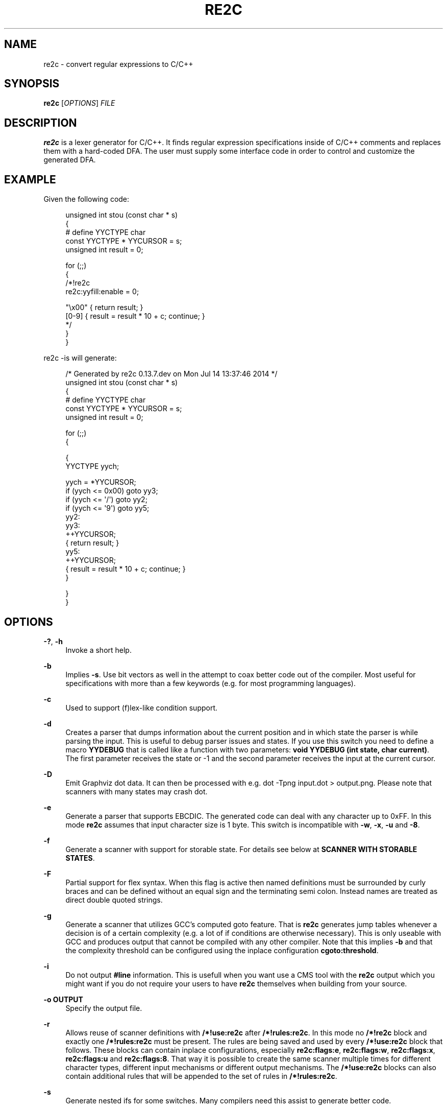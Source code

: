 '\" t
.\"     Title: re2c
.\"    Author: [see the "AUTHORS" section]
.\" Generator: DocBook XSL Stylesheets v1.78.0 <http://docbook.sf.net/>
.\"      Date: 05/20/2015
.\"    Manual: \ \&
.\"    Source: \ \&
.\"  Language: English
.\"
.TH "RE2C" "1" "05/20/2015" "\ \&" "\ \&"
.\" -----------------------------------------------------------------
.\" * Define some portability stuff
.\" -----------------------------------------------------------------
.\" ~~~~~~~~~~~~~~~~~~~~~~~~~~~~~~~~~~~~~~~~~~~~~~~~~~~~~~~~~~~~~~~~~
.\" http://bugs.debian.org/507673
.\" http://lists.gnu.org/archive/html/groff/2009-02/msg00013.html
.\" ~~~~~~~~~~~~~~~~~~~~~~~~~~~~~~~~~~~~~~~~~~~~~~~~~~~~~~~~~~~~~~~~~
.ie \n(.g .ds Aq \(aq
.el       .ds Aq '
.\" -----------------------------------------------------------------
.\" * set default formatting
.\" -----------------------------------------------------------------
.\" disable hyphenation
.nh
.\" disable justification (adjust text to left margin only)
.ad l
.\" -----------------------------------------------------------------
.\" * MAIN CONTENT STARTS HERE *
.\" -----------------------------------------------------------------
.SH "NAME"
re2c \- convert regular expressions to C/C++
.SH "SYNOPSIS"
.sp
\fBre2c\fR [\fIOPTIONS\fR] \fIFILE\fR
.SH "DESCRIPTION"
.sp
\fBre2c\fR is a lexer generator for C/C++\&. It finds regular expression specifications inside of C/C++ comments and replaces them with a hard\-coded DFA\&. The user must supply some interface code in order to control and customize the generated DFA\&.
.SH "EXAMPLE"
.sp
Given the following code:
.sp
.if n \{\
.RS 4
.\}
.nf
unsigned int stou (const char * s)
{
#   define YYCTYPE char
    const YYCTYPE * YYCURSOR = s;
    unsigned int result = 0;

    for (;;)
    {
        /*!re2c
            re2c:yyfill:enable = 0;

            "\ex00" { return result; }
            [0\-9]  { result = result * 10 + c; continue; }
        */
    }
}
.fi
.if n \{\
.RE
.\}
.sp
re2c \-is will generate:
.sp
.if n \{\
.RS 4
.\}
.nf
/* Generated by re2c 0\&.13\&.7\&.dev on Mon Jul 14 13:37:46 2014 */
unsigned int stou (const char * s)
{
#   define YYCTYPE char
    const YYCTYPE * YYCURSOR = s;
    unsigned int result = 0;

    for (;;)
    {

{
        YYCTYPE yych;

        yych = *YYCURSOR;
        if (yych <= 0x00) goto yy3;
        if (yych <= \*(Aq/\*(Aq) goto yy2;
        if (yych <= \*(Aq9\*(Aq) goto yy5;
yy2:
yy3:
        ++YYCURSOR;
        { return result; }
yy5:
        ++YYCURSOR;
        { result = result * 10 + c; continue; }
}

    }
}
.fi
.if n \{\
.RE
.\}
.SH "OPTIONS"
.PP
\fB\-?\fR, \fB\-h\fR
.RS 4
Invoke a short help\&.
.RE
.PP
\fB\-b\fR
.RS 4
Implies
\fB\-s\fR\&. Use bit vectors as well in the attempt to coax better code out of the compiler\&. Most useful for specifications with more than a few keywords (e\&.g\&. for most programming languages)\&.
.RE
.PP
\fB\-c\fR
.RS 4
Used to support (f)lex\-like condition support\&.
.RE
.PP
\fB\-d\fR
.RS 4
Creates a parser that dumps information about the current position and in which state the parser is while parsing the input\&. This is useful to debug parser issues and states\&. If you use this switch you need to define a macro
\fBYYDEBUG\fR
that is called like a function with two parameters:
\fBvoid YYDEBUG (int state, char current)\fR\&. The first parameter receives the state or \-1 and the second parameter receives the input at the current cursor\&.
.RE
.PP
\fB\-D\fR
.RS 4
Emit Graphviz dot data\&. It can then be processed with e\&.g\&.
dot \-Tpng input\&.dot > output\&.png\&. Please note that scanners with many states may crash dot\&.
.RE
.PP
\fB\-e\fR
.RS 4
Generate a parser that supports EBCDIC\&. The generated code can deal with any character up to 0xFF\&. In this mode
\fBre2c\fR
assumes that input character size is 1 byte\&. This switch is incompatible with
\fB\-w\fR,
\fB\-x\fR,
\fB\-u\fR
and
\fB\-8\fR\&.
.RE
.PP
\fB\-f\fR
.RS 4
Generate a scanner with support for storable state\&. For details see below at
\fBSCANNER WITH STORABLE STATES\fR\&.
.RE
.PP
\fB\-F\fR
.RS 4
Partial support for flex syntax\&. When this flag is active then named definitions must be surrounded by curly braces and can be defined without an equal sign and the terminating semi colon\&. Instead names are treated as direct double quoted strings\&.
.RE
.PP
\fB\-g\fR
.RS 4
Generate a scanner that utilizes GCC\(cqs computed goto feature\&. That is
\fBre2c\fR
generates jump tables whenever a decision is of a certain complexity (e\&.g\&. a lot of if conditions are otherwise necessary)\&. This is only useable with GCC and produces output that cannot be compiled with any other compiler\&. Note that this implies
\fB\-b\fR
and that the complexity threshold can be configured using the inplace configuration
\fBcgoto:threshold\fR\&.
.RE
.PP
\fB\-i\fR
.RS 4
Do not output
\fB#line\fR
information\&. This is usefull when you want use a CMS tool with the
\fBre2c\fR
output which you might want if you do not require your users to have
\fBre2c\fR
themselves when building from your source\&.
.RE
.PP
\fB\-o OUTPUT\fR
.RS 4
Specify the output file\&.
.RE
.PP
\fB\-r\fR
.RS 4
Allows reuse of scanner definitions with
\fB/*!use:re2c\fR
after
\fB/*!rules:re2c\fR\&. In this mode no
\fB/*!re2c\fR
block and exactly one
\fB/*!rules:re2c\fR
must be present\&. The rules are being saved and used by every
\fB/*!use:re2c\fR
block that follows\&. These blocks can contain inplace configurations, especially
\fBre2c:flags:e\fR,
\fBre2c:flags:w\fR,
\fBre2c:flags:x\fR,
\fBre2c:flags:u\fR
and
\fBre2c:flags:8\fR\&. That way it is possible to create the same scanner multiple times for different character types, different input mechanisms or different output mechanisms\&. The
\fB/*!use:re2c\fR
blocks can also contain additional rules that will be appended to the set of rules in
\fB/*!rules:re2c\fR\&.
.RE
.PP
\fB\-s\fR
.RS 4
Generate nested ifs for some switches\&. Many compilers need this assist to generate better code\&.
.RE
.PP
\fB\-t\fR
.RS 4
Create a header file that contains types for the (f)lex\-like condition support\&. This can only be activated when
\fB\-c\fR
is in use\&.
.RE
.PP
\fB\-u\fR
.RS 4
Generate a parser that supports UTF\-32\&. The generated code can deal with any valid Unicode character up to 0x10FFFF\&. In this mode
\fBre2c\fR
assumes that input character size is 4 bytes\&. This switch is incompatible with
\fB\-e\fR,
\fB\-w\fR,
\fB\-x\fR
and
\fB\-8\fR\&. This implies
\fB\-s\fR\&.
.RE
.PP
\fB\-v\fR
.RS 4
Show version information\&.
.RE
.PP
\fB\-V\fR
.RS 4
Show the version as a number XXYYZZ\&.
.RE
.PP
\fB\-w\fR
.RS 4
Generate a parser that supports UCS\-2\&. The generated code can deal with any valid Unicode character up to 0xFFFF\&. In this mode
\fBre2c\fR
assumes that input character size is 2 bytes\&. This switch is incompatible with
\fB\-e\fR,
\fB\-x\fR,
\fB\-u\fR
and
\fB\-8\fR\&. This implies
\fB\-s\fR\&.
.RE
.PP
\fB\-x\fR
.RS 4
Generate a parser that supports UTF\-16\&. The generated code can deal with any valid Unicode character up to 0x10FFFF\&. In this mode
\fBre2c\fR
assumes that input character size is 2 bytes\&. This switch is incompatible with
\fB\-e\fR,
\fB\-w\fR,
\fB\-u\fR
and
\fB\-8\fR\&. This implies
\fB\-s\fR\&.
.RE
.PP
\fB\-1\fR
.RS 4
Force single pass generation, this cannot be combined with \-f and disables
\fBYYMAXFILL\fR
generation prior to last
\fBre2c\fR
block\&.
.RE
.PP
\fB\-8\fR
.RS 4
Generate a parser that supports UTF\-8\&. The generated code can deal with any valid Unicode character up to 0x10FFFF\&. In this mode
\fBre2c\fR
assumes that input character size is 1 byte\&. This switch is incompatible with
\fB\-e\fR,
\fB\-w\fR,
\fB\-x\fR
and
\fB\-u\fR\&.
.RE
.PP
\fB\-\-case\-insensitive\fR
.RS 4
All strings are case insensitive, so all "\-expressions are treated in the same way \*(Aq\-expressions are\&.
.RE
.PP
\fB\-\-case\-inverted\fR
.RS 4
Invert the meaning of single and double quoted strings\&. With this switch single quotes are case sensitive and double quotes are case insensitive\&.
.RE
.PP
\fB\-\-no\-generation\-date\fR
.RS 4
Suppress date output in the generated output so that it only shows the re2c version\&.
.RE
.PP
\fB\-\-encoding\-policy POLICY\fR
.RS 4
Specify how
\fBre2c\fR
must treat Unicode surrogates\&.
\fBPOLICY\fR
can be one of the following:
\fBfail\fR
(abort with error when surrogate encountered),
\fBsubstitute\fR
(silently substitute surrogate with error code point 0xFFFD),
\fBignore\fR
(treat surrogates as normal code points)\&. By default
\fBre2c\fR
ignores surrogates (for backward compatibility)\&. Unicode standard says that standalone surrogates are invalid code points, but different libraries and programs treat them differently\&.
.RE
.SH "INTERFACE CODE"
.sp
The user must supply interface code either in the form of C/C++ code (macros, functions, variables, etc\&.) or in the form of \fIinplace configurations\fR\&. Which symbols must be defined and which are optional depends on a particular use case\&.
.PP
\fBYYCONDTYPE\fR
.RS 4
In
\fB\-c\fR
mode you can use
\fB\-t\fR
to generate a file that contains the enumeration used as conditions\&. Each of the values refers to a condition of a rule set\&.
.RE
.PP
\fBYYCTXMARKER\fR
.RS 4
l\-value of type
\fB* YYCTYPE\fR\&. The generated code saves trailing context backtracking information in
\fBYYCTXMARKER\fR\&. The user only needs to define this macro if a scanner specification uses trailing context in one or more of its regular expressions\&.
.RE
.PP
\fBYYCTYPE\fR
.RS 4
Type used to hold an input symbol (code unit)\&. Usually
\fBchar\fR
or
\fBunsigned char\fR
for ASCII, EBCDIC and UTF\-8,
\fBunsigned short\fR
for UTF\-16 or UCS\-2 and
\fBunsigned int\fR
for UTF\-32\&.
.RE
.PP
\fBYYCURSOR\fR
.RS 4
l\-value of type
\fB* YYCTYPE\fR
that points to the current input symbol\&. The generated code advances
\fBYYCURSOR\fR
as symbols are matched\&. On entry,
\fBYYCURSOR\fR
is assumed to point to the first character of the current token\&. On exit,
\fBYYCURSOR\fR
will point to the first character of the following token\&.
.RE
.PP
\fBYYDEBUG (state, current)\fR
.RS 4
This is only needed if the
\fB\-d\fR
flag was specified\&. It allows to easily debug the generated parser by calling a user defined function for every state\&. The function should have the following signature:
\fBvoid YYDEBUG (int state, char current)\fR\&. The first parameter receives the state or \-1 and the second parameter receives the input at the current cursor\&.
.RE
.PP
\fBYYFILL (n)\fR
.RS 4
The generated code \(lqcalls\(rq
\fBYYFILL (n)\fR
when the buffer needs (re)filling: at least
\fBn\fR
additional characters should be provided\&.
\fBYYFILL (n)\fR
should adjust
\fBYYCURSOR\fR,
\fBYYLIMIT\fR,
\fBYYMARKER\fR
and
\fBYYCTXMARKER\fR
as needed\&. Note that for typical programming languages
\fBn\fR
will be the length of the longest keyword plus one\&. The user can place a comment of the form
\fB/*!max:re2c*/\fR
once to insert a
\fBYYMAXFILL (n)\fR
definition that is set to the maximum length value\&. If \-1 switch is used then
\fBYYMAXFILL\fR
can be triggered only once after the last
\fB/*!re2c \&.\&.\&. */\fR
block\&.
.RE
.PP
\fBYYGETCONDITION ()\fR
.RS 4
This define is used to get the condition prior to entering the scanner code when using
\fB\-c\fR
switch\&. The value must be initialized with a value from the enumeration
\fBYYCONDTYPE\fR
type\&.
.RE
.PP
\fBYYGETSTATE ()\fR
.RS 4
The user only needs to define this macro if the
\fB\-f\fR
flag was specified\&. In that case, the generated code \(lqcalls\(rq
\fBYYGETSTATE ()\fR
at the very beginning of the scanner in order to obtain the saved state\&.
\fBYYGETSTATE ()\fR
must return a signed integer\&. The value must be either \-1, indicating that the scanner is entered for the first time, or a value previously saved by
\fBYYSETSTATE (s)\fR\&. In the second case, the scanner will resume operations right after where the last
\fBYYFILL (n)\fR
was called\&.
.RE
.PP
\fBYYLIMIT\fR
.RS 4
Expression of type
\fB* YYCTYPE\fR
that marks the end of the buffer (\fBYYLIMIT[\-1]\fR
is the last character in the buffer)\&. The generated code repeatedly compares
\fBYYCURSOR\fR
to
\fBYYLIMIT\fR
to determine when the buffer needs (re)filling\&.
.RE
.PP
\fBYYMARKER\fR
.RS 4
l\-value of type
\fB* YYCTYPE\fR\&. The generated code saves backtracking information in
\fBYYMARKER\fR\&. Some easy scanners might not use this\&.
.RE
.PP
\fBYYMAXFILL\fR
.RS 4
This will be automatically defined by
\fB/*!max:re2c*/\fR
blocks as explained above\&.
.RE
.PP
\fBYYSETCONDITION (c)\fR
.RS 4
This define is used to set the condition in transition rules\&. This is only being used when
\fB\-c\fR
is active and transition rules are being used\&.
.RE
.PP
\fBYYSETSTATE (s)\fR
.RS 4
The user only needs to define this macro if the
\fB\-f\fR
flag was specified\&. In that case, the generated code \(lqcalls\(rq
\fBYYSETSTATE\fR
just before calling
\fBYYFILL (n)\fR\&. The parameter to
\fBYYSETSTATE\fR
is a signed integer that uniquely identifies the specific instance of
\fBYYFILL (n)\fR
that is about to be called\&. Should the user wish to save the state of the scanner and have
\fBYYFILL (n)\fR
return to the caller, all he has to do is store that unique identifer in a variable\&. Later, when the scannered is called again, it will call
\fBYYGETSTATE ()\fR
and resume execution right where it left off\&. The generated code will contain both
\fBYYSETSTATE (s)\fR
and
\fBYYGETSTATE\fR
even if
\fBYYFILL (n)\fR
is being disabled\&.
.RE
.SH "SYNTAX"
.sp
Code for \fBre2c\fR consists of a set of \fIrules\fR, \fInamed definitions\fR and \fIinplace configurations\fR\&.
.sp
\fIrules\fR consist of a \fIregular\-expressions\fR along with a block of \fIC/C++ code\fR that is to be executed when the associated \fIregular\-expression\fR is matched\&. You can either start the code with an opening curly brace or the sequence \fB:=\fR\&. When the code with a curly brace then \fBre2c\fR counts the brace depth and stops looking for code automatically\&. Otherwise curly braces are not allowed and \fBre2c\fR stops looking for code at the first line that does not begin with whitespace\&. If two or more rules overlap, the first rule is preferred\&.
.sp
\fIregular\-expression\fR { \fIC/C++ code\fR }
.sp
\fIregular\-expression\fR := \fIC/C++ code\fR
.sp
There is one special rule: default rule \fB*\fR:
.sp
* { \fIC/C++ code\fR }
.sp
* := \fIC/C++ code\fR
.if n \{\
.sp
.\}
.RS 4
.it 1 an-trap
.nr an-no-space-flag 1
.nr an-break-flag 1
.br
.ps +1
\fBNote\fR
.ps -1
.br
.sp
\fB[^]\fR differs from \fB*\fR: \fB*\fR has the lowest priority, matches any code unit (either valid or invalid) and always consumes one character; \fB[^]\fR matches any valid code point (not code unit) and can consume multiple characters\&. In fact, when variable\-length encoding is used, \fB*\fR is the only possible way to match invalid input character\&.
.sp .5v
.RE
.sp
If \fB\-c\fR is active then each \fIregular\-expression\fR is preceeded by a list of comma separated condition names\&. Besides normal naming rules there are two special cases\&. A rule may contain the single condition name \fB*\fR and no contition name at all\&. In the latter case the rule cannot have a \fIregular\-expression\fR\&. Non empty rules may further more specify the new condition\&. In that case \fBre2c\fR will generated the necessary code to change the condition automatically\&. Just as above code can be started with a curly brace of the sequence \fB:=\fR\&. Further more rules can use \fB:=>\fR as a shortcut to automatically generate code that not only sets the new condition state but also continues execution with the new state\&. A shortcut rule should not be used in a loop where there is code between the start of the loop and the \fBre2c\fR block unless \fBre2c:cond:goto\fR is changed to \fBcontinue\fR\&. If code is necessary before all rule (though not simple jumps) you can doso by using \fB<!\fR pseudo\-rules\&.
.sp
<\fIcondition\-list\fR> \fIregular\-expression\fR { \fIC/C++ code\fR }
.sp
<\fIcondition\-list\fR> \fIregular\-expression\fR := \fIC/C++ code\fR
.sp
<\fIcondition\-list\fR> * { \fIC/C++ code\fR }
.sp
<\fIcondition\-list\fR> * := \fIC/C++ code\fR
.sp
<\fIcondition\-list\fR> \fIregular\-expression\fR => \fIcondition\fR { \fIC/C++ code\fR }
.sp
<\fIcondition\-list\fR> \fIregular\-expression\fR => \fIcondition\fR := \fIC/C++ code\fR
.sp
<\fIcondition\-list\fR> \fIregular\-expression\fR :=> \fIcondition\fR
.sp
<*> \fIregular\-expression\fR { \fIC/C++ code\fR }
.sp
<*> \fIregular\-expression\fR := \fIC/C++ code\fR
.sp
<*> * { \fIC/C++ code\fR }
.sp
<*> * := \fIC/C++ code\fR
.sp
<*> \fIregular\-expression\fR => \fIcondition\fR { \fIC/C++ code\fR }
.sp
<*> \fIregular\-expression\fR => \fIcondition\fR := \fIC/C++ code\fR
.sp
<*> \fIregular\-expression\fR :=> \fIcondition\fR
.sp
<> { \fIC/C++ code\fR }
.sp
<> := \fIC/C++ code\fR
.sp
<> => \fIcondition\fR { \fIC/C++ code\fR }
.sp
<> => \fIcondition\fR := \fIC/C++ code\fR
.sp
<> :=> \fIcondition\fR
.sp
<!\fIcondition\-list\fR> { \fIC/C++ code\fR }
.sp
<!\fIcondition\-list\fR> := \fIC/C++ code\fR
.sp
<!*> { \fIC/C++ code\fR }
.sp
<!*> := \fIC/C++ code\fR
.sp
\fInamed definitions\fR are of the form:
.sp
\fIname\fR = \fIregular\-expression\fR;
.sp
If \fB\-F\fR is active, then named definitions are also of the form:
.sp
\fIname\fR \fIregular\-expression\fR
.sp
\fIinplace configurations\fR are of the form:
.sp
re2c:\fIname\fR = \fIvalue\fR;
.sp
re2c:\fIname\fR = \(lq_value_\(rq;
.SH "REGULAR EXPRESSIONS"
.PP
\(lqfoo\(rq
.RS 4
literal string \(lqfoo\(rq\&. ANSI\-C escape sequences can be used\&.
.RE
.PP
\(oqfoo\(cq
.RS 4
literal string \(lqfoo\(rq (characters [a\-zA\-Z] treated case\-insensitive)\&. ANSI\-C escape sequences can be used\&.
.RE
.PP
[xyz]
.RS 4
character class; in this case,
\fIregular\-expression\fR
matches either \(oqx\(cq, \(oqy\(cq, or \(oqz\(cq\&.
.RE
.PP
[abj\-oZ]
.RS 4
character class with a range in it; matches \(oqa\(cq, \(oqb\(cq, any letter from \(oqj\(cq through \(oqo\(cq or \(oqZ\(cq\&.
.RE
.PP
[^\fIclass\fR]
.RS 4
inverted character class\&.
.RE
.PP
\fIr\fR \e \fIs\fR
.RS 4
match any
\fIr\fR
which isn\(cqt
\fIs\fR\&.
\fIr\fR
and
\fIs\fR
must be
\fIregular\-expression\fRs which can be expressed as character classes\&.
.RE
.PP
\fIr\fR *
.RS 4
zero or more
\fIr\fR\*(Aqs, where
\fIr\fR
is any
\fIregular\-expression\fR\&.
.RE
.PP
\fIr\fR +
.RS 4
one or more
\fIr\fR\*(Aqs\&.
.RE
.PP
\fIr\fR ?
.RS 4
zero or one
\fIr\fR\*(Aqs (that is, an optional
\fIr\fR)\&.
.RE
.PP
\fIname\fR
.RS 4
the expansion of the
\fInamed definition\fR\&.
.RE
.PP
( \fIr\fR )
.RS 4

\fIr\fR; parentheses are used to override precedence\&.
.RE
.PP
\fIr\fR \fIs\fR
.RS 4

\fIr\fR
followed by
\fIs\fR
(concatenation)\&.
.RE
.PP
\fIr\fR | \fIs\fR
.RS 4
either
\fIr\fR
or
\fIs\fR
(alternative)\&.
.RE
.PP
\fIr\fR / \fIs\fR
.RS 4

\fIr\fR
but only if it is followed by
\fIs\fR\&. Note that
\fIs\fR
is not part of the matched text\&. This type of
\fIregular\-expression\fR
is called \(lqtrailing context\(rq\&. Trailing context can only be the end of a rule and not part of a named definition\&.
.RE
.PP
\fIr\fR { \fIn\fR }
.RS 4
matches
\fIr\fR
exactly
\fIn\fR
times\&.
.RE
.PP
\fIr\fR { \fIn\fR , }
.RS 4
matches
\fIr\fR
at least
\fIn\fR
times\&.
.RE
.PP
\fIr\fR { \fIn\fR , \fIm\fR }
.RS 4
matches
\fIr\fR
at least
\fIn\fR
times, but not more than
\fIm\fR
times\&.
.RE
.PP
\&.
.RS 4
match any character except newline\&.
.RE
.PP
\fIdef\fR
.RS 4
matches named definition as specified by
\fIdef\fR
only if
\fB\-F\fR
is off\&. If
\fB\-F\fR
is active then this behaves like it was enclosed in double quotes and matches the string \(lqdef\(rq\&.
.RE
.sp
Character classes and string literals may contain octal or hexadecimal character definitions and the following set of escape sequences: \fB\ea\fR, \fB\eb\fR, \fB\ef\fR, \fB\en\fR, \fB\er\fR, \fB\et\fR, \fB\ev\fR, \fB\e\e\fR\&. An octal character is defined by a backslash followed by its three octal digits (e\&.g\&. \fB\e377\fR)\&. Hexadecimal characters from 0 to 0xFF are defined by backslash, a lower cased \(oqx\(cq and two hexadecimal digits (e\&.g\&. \fB\ex12\fR)\&. Hexadecimal characters from 0x100 to 0xFFFF are defined by backslash, a lower cased \(oqu\(cq (or an upper cased \(oqX\(cq) and four hexadecimal digits (e\&.g\&. \fB\eu1234\fR)\&. Hexadecimal characters from 0x10000 to 0xFFFFffff are defined by backslash, an upper cased \(oqU\(cq and eight hexadecimal digits (e\&.g\&. \fB\eU12345678\fR)\&.
.sp
The only portable \(lqany\(rq rule is the default rule \fB*\fR\&.
.SH "INPLACE CONFIGURATIONS"
.sp
It is possible to configure code generation inside \fBre2c\fR blocks\&. The following lists the available configurations:
.PP
\fBre2c:condprefix\fR = yyc_;
.RS 4
Allows to specify the prefix used for condition labels\&. That is this text is prepended to any condition label in the generated output file\&.
.RE
.PP
\fBre2c:condenumprefix\fR = yyc;
.RS 4
Allows to specify the prefix used for condition values\&. That is this text is prepended to any condition enum value in the generated output file\&.
.RE
.PP
\fBre2c:cond:divider\fR = \(lq/* *********************************** */\(rq;
.RS 4
Allows to customize the devider for condition blocks\&. You can use \(oq@@\(cq to put the name of the condition or ustomize the placeholder using
\fBre2c:cond:divider@cond\fR\&.
.RE
.PP
\fBre2c:cond:divider@cond\fR = @@;
.RS 4
Specifies the placeholder that will be replaced with the condition name in
\fBre2c:cond:divider\fR\&.
.RE
.PP
\fBre2c:cond:goto\fR = \(lqgoto @@;\(rq;
.RS 4
Allows to customize the condition goto statements used with
\fB:=>\fR
style rules\&. You can use \(oq@@\(cq to put the name of the condition or ustomize the placeholder using
\fBre2c:cond:goto@cond\fR\&. You can also change this to \(oqcontinue;\(cq, which would allow you to continue with the next loop cycle including any code between loop start and re2c block\&.
.RE
.PP
\fBre2c:cond:goto@cond\fR = @@;
.RS 4
Spcifies the placeholder that will be replaced with the condition label in
\fBre2c:cond:goto\fR\&.
.RE
.PP
\fBre2c:indent:top\fR = 0;
.RS 4
Specifies the minimum number of indendation to use\&. Requires a numeric value greater than or equal zero\&.
.RE
.PP
\fBre2c:indent:string\fR = \(lq\et\(rq;
.RS 4
Specifies the string to use for indendation\&. Requires a string that should contain only whitespace unless you need this for external tools\&. The easiest way to specify spaces is to enclude them in single or double quotes\&. If you do not want any indendation at all you can simply set this to \(lq\(rq\&.
.RE
.PP
\fBre2c:yych:conversion\fR = 0;
.RS 4
When this setting is non zero, then
\fBre2c\fR
automatically generates conversion code whenever yych gets read\&. In this case the type must be defined using
\fBre2c:define:YYCTYPE\fR\&.
.RE
.PP
\fBre2c:yych:emit\fR = 1;
.RS 4
Generation of
\fByych\fR
can be suppressed by setting this to 0\&.
.RE
.PP
\fBre2c:yybm:hex\fR = 0;
.RS 4
If set to zero then a decimal table is being used else a hexadecimal table will be generated\&.
.RE
.PP
\fBre2c:yyfill:enable\fR = 1;
.RS 4
Set this to zero to suppress generation of
\fBYYFILL (n)\fR\&. When using this be sure to verify that the generated scanner does not read behind input\&. Allowing this behavior might introduce sever security issues to you programs\&.
.RE
.PP
\fBre2c:yyfill:check\fR = 1;
.RS 4
This can be set 0 to suppress output of the pre condition using
\fBYYCURSOR\fR
and
\fBYYLIMIT\fR
which becomes usefull when
\fBYYLIMIT + max (YYFILL)\fR
is always accessible\&.
.RE
.PP
\fBre2c:yyfill:parameter\fR = 1;
.RS 4
Allows to suppress parameter passing to
\fBYYFILL\fR
calls\&. If set to zero then no parameter is passed to
\fBYYFILL\fR\&. However
\fBdefine:YYFILL@LEN\fR
allows to specify a replacement string for the actual length value\&. If set to a non zero value then
\fBYYFILL\fR
usage will be followed by the number of requested characters in braces unless
\fBre2c:define:YYFILL:naked\fR
is set\&. Also look at
\fBre2c:define:YYFILL:naked\fR
and
\fBre2c:define:YYFILL@LEN\fR\&.
.RE
.PP
\fBre2c:startlabel\fR = 0;
.RS 4
If set to a non zero integer then the start label of the next scanner blocks will be generated even if not used by the scanner itself\&. Otherwise the normal
\fByy0\fR
like start label is only being generated if needed\&. If set to a text value then a label with that text will be generated regardless of whether the normal start label is being used or not\&. This setting is being reset to
\fB0\fR
after a start label has been generated\&.
.RE
.PP
\fBre2c:labelprefix\fR = yy;
.RS 4
Allows to change the prefix of numbered labels\&. The default is
\fByy\fR
and can be set any string that is a valid label\&.
.RE
.PP
\fBre2c:state:abort\fR = 0;
.RS 4
When not zero and switch
\fB\-f\fR
is active then the
\fBYYGETSTATE\fR
block will contain a default case that aborts and a \-1 case is used for initialization\&.
.RE
.PP
\fBre2c:state:nextlabel\fR = 0;
.RS 4
Used when
\fB\-f\fR
is active to control whether the
\fBYYGETSTATE\fR
block is followed by a
\fByyNext:\fR
label line\&. Instead of using
\fByyNext\fR
you can usually also use configuration
\fBstartlabel\fR
to force a specific start label or default to
\fByy0\fR
as start label\&. Instead of using a dedicated label it is often better to separate the
\fBYYGETSTATE\fR
code from the actual scanner code by placing a
\fB/*!getstate:re2c*/\fR
comment\&.
.RE
.PP
\fBre2c:cgoto:threshold\fR = 9;
.RS 4
When
\fB\-g\fR
is active this value specifies the complexity threshold that triggers generation of jump tables rather than using nested if\(cqs and decision bitfields\&. The threshold is compared against a calculated estimation of if\-s needed where every used bitmap divides the threshold by 2\&.
.RE
.PP
\fBre2c:yych:conversion\fR = 0;
.RS 4
When the input uses signed characters and
\fB\-s\fR
or
\fB\-b\fR
switches are in effect re2c allows to automatically convert to the unsigned character type that is then necessary for its internal single character\&. When this setting is zero or an empty string the conversion is disabled\&. Using a non zero number the conversion is taken from
\fBYYCTYPE\fR\&. If that is given by an inplace configuration that value is being used\&. Otherwise it will be
\fB(YYCTYPE)\fR
and changes to that configuration are no longer possible\&. When this setting is a string the braces must be specified\&. Now assuming your input is a
\fBchar *\fR
buffer and you are using above mentioned switches you can set
\fBYYCTYPE\fR
to
\fBunsigned char\fR
and this setting to either
\fB1\fR
or
\fB(unsigned char)\fR\&.
.RE
.PP
\fBre2c:define:YYCONDTYPE\fR = \fBYYCONDTYPE\fR;
.RS 4
Enumeration used for condition support with
\fB\-c\fR
mode\&.
.RE
.PP
\fBre2c:define:YYCTXMARKER\fR = \fBYYCTXMARKER\fR;
.RS 4
Allows to overwrite the define
\fBYYCTXMARKER\fR
and thus avoiding it by setting the value to the actual code needed\&.
.RE
.PP
\fBre2c:define:YYCTYPE\fR = \fBYYCTYPE\fR;
.RS 4
Allows to overwrite the define
\fBYYCTYPE\fR
and thus avoiding it by setting the value to the actual code needed\&.
.RE
.PP
\fBre2c:define:YYCURSOR\fR = \fBYYCURSOR\fR;
.RS 4
Allows to overwrite the define
\fBYYCURSOR\fR
and thus avoiding it by setting the value to the actual code needed\&.
.RE
.PP
\fBre2c:define:YYDEBUG\fR = \fBYYDEBUG\fR;
.RS 4
Allows to overwrite the define
\fBYYDEBUG\fR
and thus avoiding it by setting the value to the actual code needed\&.
.RE
.PP
\fBre2c:define:YYFILL\fR = \fBYYFILL\fR;
.RS 4
Allows to overwrite the define
\fBYYFILL\fR
and thus avoiding it by setting the value to the actual code needed\&.
.RE
.PP
\fBre2c:define:YYFILL:naked\fR = \fB0\fR;
.RS 4
When set to 1 neither braces, parameter nor semicolon gets emitted\&.
.RE
.PP
\fBre2c:define:YYFILL@len\fR = @@;
.RS 4
When using
\fBre2c:define:YYFILL\fR
and
\fBre2c:yyfill:parameter\fR
is 0 then any occurence of this text inside
\fBYYFILL\fR
will be replaced with the actual length value\&.
.RE
.PP
\fBre2c:define:YYGETCONDITION\fR = \fBYYGETCONDITION\fR;
.RS 4
Allows to overwrite the define
\fBYYGETCONDITION\fR\&.
.RE
.PP
\fBre2c:define:YYGETCONDITION:naked\fR = \fB0\fR;
.RS 4
When set to 1 neither braces, parameter nor semicolon gets emitted\&.
.RE
.PP
\fBre2c:define:YYGETSTATE\fR = \fBYYGETSTATE\fR;
.RS 4
Allows to overwrite the define
\fBYYGETSTATE\fR
and thus avoiding it by setting the value to the actual code needed\&.
.RE
.PP
\fBre2c:define:YYGETSTATE:naked\fR = \fB0\fR;
.RS 4
When set to 1 neither braces, parameter nor semicolon gets emitted\&.
.RE
.PP
\fBre2c:define:YYLIMIT\fR = \fBYYLIMIT\fR;
.RS 4
Allows to overwrite the define
\fBYYLIMIT\fR
and thus avoiding it by setting the value to the actual code needed\&.
.RE
.PP
\fBre2c:define:YYMARKER\fR = \fBYYMARKER\fR;
.RS 4
Allows to overwrite the define
\fBYYMARKER\fR
and thus avoiding it by setting the value to the actual code needed\&.
.RE
.PP
\fBre2c:define:YYSETCONDITION\fR = \fBYYSETCONDITION\fR;
.RS 4
Allows to overwrite the define
\fBYYSETCONDITION\fR\&.
.RE
.PP
\fBre2c:define:YYSETCONDITION@cond\fR = @@;
.RS 4
When using
\fBre2c:define:YYSETCONDITION\fR
then any occurence of this text inside
\fBYYSETCONDITION\fR
will be replaced with the actual new condition value\&.
.RE
.PP
\fBre2c:define:YYSETSTATE\fR = \fBYYSETSTATE\fR;
.RS 4
Allows to overwrite the define
\fBYYSETSTATE\fR
and thus avoiding it by setting the value to the actual code needed\&.
.RE
.PP
\fBre2c:define:YYSETSTATE:naked\fR = \fB0\fR;
.RS 4
When set to 1 neither braces, parameter nor semicolon gets emitted\&.
.RE
.PP
\fBre2c:define:YYSETSTATE@state\fR = @@;
.RS 4
When using
\fBre2c:define:YYSETSTATE\fR
then any occurence of this text inside
\fBYYSETSTATE\fR
will be replaced with the actual new state value\&.
.RE
.PP
\fBre2c:label:yyFillLabel\fR = \fByyFillLabel\fR;
.RS 4
Allows to overwrite the name of the label
\fByyFillLabel\fR\&.
.RE
.PP
\fBre2c:label:yyNext\fR = \fByyNext\fR;
.RS 4
Allows to overwrite the name of the label
\fByyNext\fR\&.
.RE
.PP
\fBre2c:variable:yyaccept\fR = \fByyaccept\fR;
.RS 4
Allows to overwrite the name of the variable
\fByyaccept\fR\&.
.RE
.PP
\fBre2c:variable:yybm\fR = \fByybm\fR;
.RS 4
Allows to overwrite the name of the variable
\fByybm\fR\&.
.RE
.PP
\fBre2c:variable:yych\fR = \fByych\fR;
.RS 4
Allows to overwrite the name of the variable
\fByych\fR\&.
.RE
.PP
\fBre2c:variable:yyctable\fR = \fByyctable\fR;
.RS 4
When both
\fB\-c\fR
and
\fB\-g\fR
are active then
\fBre2c\fR
uses this variable to generate a static jump table for
\fBYYGETCONDITION\fR\&.
.RE
.PP
\fBre2c:variable:yystable\fR = \fByystable\fR;
.RS 4
When both
\fB\-f\fR
and
\fB\-g\fR
are active then
\fBre2c\fR
uses this variable to generate a static jump table for
\fBYYGETSTATE\fR\&.
.RE
.PP
\fBre2c:variable:yytarget\fR = \fByytarget\fR;
.RS 4
Allows to overwrite the name of the variable
\fByytarget\fR\&.
.RE
.SH "SCANNER WITH STORABLE STATES"
.sp
When the \fB\-f\fR flag is specified, \fBre2c\fR generates a scanner that can store its current state, return to the caller, and later resume operations exactly where it left off\&.
.sp
The default operation of \fBre2c\fR is a \(lqpull\(rq model, where the scanner asks for extra input whenever it needs it\&. However, this mode of operation assumes that the scanner is the \(lqowner\(rq the parsing loop, and that may not always be convenient\&.
.sp
Typically, if there is a preprocessor ahead of the scanner in the stream, or for that matter any other procedural source of data, the scanner cannot \(lqask\(rq for more data unless both scanner and source live in a separate threads\&.
.sp
The \fB\-f\fR flag is useful for just this situation: it lets users design scanners that work in a \(lqpush\(rq model, i\&.e\&. where data is fed to the scanner chunk by chunk\&. When the scanner runs out of data to consume, it just stores its state, and return to the caller\&. When more input data is fed to the scanner, it resumes operations exactly where it left off\&.
.sp
Changes needed compared to the \(lqpull\(rq model:
.sp
.RS 4
.ie n \{\
\h'-04' 1.\h'+01'\c
.\}
.el \{\
.sp -1
.IP "  1." 4.2
.\}
User has to supply macros
\fBYYSETSTATE ()\fR
and
\fBYYGETSTATE (state)\fR\&.
.RE
.sp
.RS 4
.ie n \{\
\h'-04' 2.\h'+01'\c
.\}
.el \{\
.sp -1
.IP "  2." 4.2
.\}
The
\fB\-f\fR
option inhibits declaration of
\fByych\fR
and
\fByyaccept\fR\&. So the user has to declare these\&. Also the user has to save and restore these\&. In the example
\fBexamples/push_model/push\&.re\fR
these are declared as fields of the (C\e++) class of which the scanner is a method, so they do not need to be saved/restored explicitly\&. For C they could e\&.g\&. be made macros that select fields from a structure passed in as parameter\&. Alternatively, they could be declared as local variables, saved with
\fBYYFILL (n)\fR
when it decides to return and restored at entry to the function\&. Also, it could be more efficient to save the state from
\fBYYFILL (n)\fR
because
\fBYYSETSTATE (state)\fR
is called unconditionally\&.
\fBYYFILL (n)\fR
however does not get
\fBstate\fR
as parameter, so we would have to store state in a local variable by
\fBYYSETSTATE (state)\fR\&.
.RE
.sp
.RS 4
.ie n \{\
\h'-04' 3.\h'+01'\c
.\}
.el \{\
.sp -1
.IP "  3." 4.2
.\}
Modify
\fBYYFILL (n)\fR
to return (from the function calling it) if more input is needed\&.
.RE
.sp
.RS 4
.ie n \{\
\h'-04' 4.\h'+01'\c
.\}
.el \{\
.sp -1
.IP "  4." 4.2
.\}
Modify caller to recognise \(lqmore input is needed\(rq and respond appropriately\&.
.RE
.sp
.RS 4
.ie n \{\
\h'-04' 5.\h'+01'\c
.\}
.el \{\
.sp -1
.IP "  5." 4.2
.\}
The generated code will contain a switch block that is used to restores the last state by jumping behind the corrspoding
\fBYYFILL (n)\fR
call\&. This code is automatically generated in the epilog of the first
\fB/*!re2c */\fR
block\&. It is possible to trigger generation of the
\fBYYGETSTATE ()\fR
block earlier by placing a
\fB/*!getstate:re2c*/\fR
comment\&. This is especially useful when the scanner code should be wrapped inside a loop\&.
.RE
.sp
Please see \fBexamples/push_model/push\&.re\fR for push\-model scanner\&. The generated code can be tweaked using inplace configurations \fBstate:abort\fR and \fBstate:nextlabel\fR\&.
.SH "SCANNER WITH CONDITION SUPPORT"
.sp
You can preceed regular expressions with a list of condition names when using the \fB\-c\fR switch\&. In this case \fBre2c\fR generates scanner blocks for each conditon\&. Where each of the generated blocks has its own precondition\&. The precondition is given by the interface define \fBYYGETCONDITON()\fR and must be of type \fBYYCONDTYPE\fR\&.
.sp
There are two special rule types\&. First, the rules of the condition \fB*\fR are merged to all conditions (note that they have lower priority than other rules of that condition)\&. And second the empty condition list allows to provide a code block that does not have a scanner part\&. Meaning it does not allow any regular expression\&. The condition value referring to this special block is always the one with the enumeration value 0\&. This way the code of this special rule can be used to initialize a scanner\&. It is in no way necessary to have these rules: but sometimes it is helpful to have a dedicated uninitialized condition state\&.
.sp
Non empty rules allow to specify the new condition, which makes them transition rules\&. Besides generating calls for the define \fBYYSETCONDTITION\fR no other special code is generated\&.
.sp
There is another kind of special rules that allow to prepend code to any code block of all rules of a certain set of conditions or to all code blocks to all rules\&. This can be helpful when some operation is common among rules\&. For instance this can be used to store the length of the scanned string\&. These special setup rules start with an exclamation mark followed by either a list of conditions \fB<! condition, \&.\&.\&. >\fR or a star \fB<!*>\fR\&. When \fBre2c\fR generates the code for a rule whose state does not have a setup rule and a star\(cqd setup rule is present, than that code will be used as setup code\&.
.SH "ENCODINGS"
.sp
\fBre2c\fR supports the following encodings: ASCII (default), EBCDIC (\fB\-e\fR), UCS\-2 (\fB\-w\fR), UTF\-16 (\fB\-x\fR), UTF\-32 (\fB\-u\fR) and UTF\-8 (\fB\-8\fR)\&. ASCII is default\&. You can either pass cmd flag or use \fIinplace configuration\fR in the form \fBre2c:flags\fR\&.
.sp
The following concepts should be clarified when talking about encoding\&. \fICode point\fR is an abstract number, which represents single encoding symbol\&. \fICode unit\fR is the smallest unit of memory, which is used in the encoded text (it corresponds to one character in the input stream)\&. One or more code units can be needed to represent a single code point, depending on the encoding\&. In \fIfixed\-length\fR encoding, each code point is represented with equal number of code units\&. In \fIvariable\-length\fR encoding, different code points can be represented with different number of code units\&.
.PP
\fBASCII\fR
.RS 4
is a fixed\-length encoding\&. Its code space includes 0x100 code points, from 0 to 0xFF (note that this is
\fBre2c\fR\-specific understanding of ASCII)\&. One code point is represented with exactly one 1\-byte code unit, which has the same value as the code point\&. Size of
\fBYYCTYPE\fR
must be 1 byte\&.
.RE
.PP
\fBEBCDIC\fR
.RS 4
is a fixed\-length encoding\&. Its code space includes 0x100 code points, from 0 to 0xFF\&. One code point is represented with exactly one 1\-byte code unit, which has the same value as the code point\&. Size of
\fBYYCTYPE\fR
must be 1 byte\&.
.RE
.PP
\fBUCS\-2\fR
.RS 4
is a fixed\-length encoding\&. Its code space includes 0x10000 code points, from 0 to 0xFFFF\&. One code point is represented with exactly one 2\-byte code unit, which has the same value as the code point\&. Size of
\fBYYCTYPE\fR
must be 2 bytes\&.
.RE
.PP
\fBUTF\-16\fR
.RS 4
is a variable\-length encoding\&. Its code space includes all Unicode code points, from 0 to 0xD7FF and from 0xE000 to 0x10FFFF\&. One code point is represented with one or two 2\-byte code units\&. Size of
\fBYYCTYPE\fR
must be 2 bytes\&.
.RE
.PP
\fBUTF\-32\fR
.RS 4
is a fixed\-length encoding\&. Its code space includes all Unicode code points, from 0 to 0xD7FF and from 0xE000 to 0x10FFFF\&. One code point is represented with exactly one 4\-byte code unit\&. Size of
\fBYYCTYPE\fR
must be 4 bytes\&.
.RE
.PP
\fBUTF\-8\fR
.RS 4
is a variable\-length encoding\&. Its code space includes all Unicode code points, from 0 to 0xD7FF and from 0xE000 to 0x10FFFF\&. One code point is represented with sequence of one, two, three or four 1\-byte code units\&. Size of
\fBYYCTYPE\fR
must be 1 bytes\&.
.RE
.sp
In Unicode, values from range 0xD800 to 0xDFFF (surrogates) are not valid Unicode code points, any encoded sequence of code units, that would map to Unicode code points in the range 0xD800\-0xDFFF, is ill\-formed\&. The user can control how \fBre2c\fR treats such ill\-formed sequences with \fB\-\-encoding\-policy\fR \fIpolicy\fR flag (see \fBOPTIONS\fR section for full explanation)\&.
.sp
For some encodings, there are code units, that never occur in valid encoded stream (e\&.g\&. 0xFF byte in UTF\-8)\&. If the generated scanner must check for invalid input, the only true way to do so is to use default rule \fB*\fR\&. Note, that full range rule \fB[^]\fR won\(cqt catch invalid code units when variable\-length encoding is used (\fB[^]\fR means \(lqall valid code points\(rq, while default rule \fB*\fR means \(lqall possible code units\(rq: see \fBNote\fR about default rule in \fBSYNTAX\fR section)\&.
.SH "GENERIC INPUT API"
.sp
\fBre2c\fR usually operates on input using pointer\-like primitives \fBYYCURSOR\fR, \fBYYMARKER\fR, \fBYYCTXMARKER\fR and \fBYYLIMIT\fR\&.
.sp
Generic input API (enabled with \fB\-\-input custom\fR switch) allows to customize input operations\&. In this mode, \fBre2c\fR will express all operations on input in terms of the following primitives:
.sp
.RS 4
.ie n \{\
\h'-04' 1.\h'+01'\c
.\}
.el \{\
.sp -1
.IP "  1." 4.2
.\}

\fBYYPEEK ()\fR
\-\-\- get current input character
.RE
.sp
.RS 4
.ie n \{\
\h'-04' 2.\h'+01'\c
.\}
.el \{\
.sp -1
.IP "  2." 4.2
.\}

\fBYYSKIP ()\fR
\-\-\- advance to the next character
.RE
.sp
.RS 4
.ie n \{\
\h'-04' 3.\h'+01'\c
.\}
.el \{\
.sp -1
.IP "  3." 4.2
.\}

\fBYYBACKUP ()\fR
\-\-\- backup current input position
.RE
.sp
.RS 4
.ie n \{\
\h'-04' 4.\h'+01'\c
.\}
.el \{\
.sp -1
.IP "  4." 4.2
.\}

\fBYYBACKUPCTX ()\fR
\-\-\- backup current input position for trailing context
.RE
.sp
.RS 4
.ie n \{\
\h'-04' 5.\h'+01'\c
.\}
.el \{\
.sp -1
.IP "  5." 4.2
.\}

\fBYYRESTORE ()\fR
\-\-\- restore current input position
.RE
.sp
.RS 4
.ie n \{\
\h'-04' 6.\h'+01'\c
.\}
.el \{\
.sp -1
.IP "  6." 4.2
.\}

\fBYYRESTORECTX ()\fR
\-\-\- restore current input position for trailing context
.RE
.sp
.RS 4
.ie n \{\
\h'-04' 7.\h'+01'\c
.\}
.el \{\
.sp -1
.IP "  7." 4.2
.\}

\fBYYLESSTHAN (n)\fR
\-\-\- check if less than
\fBn\fR
input characters are left
.RE
.sp
This article (http://skvadrik\&.github\&.io/aleph_null/posts/re2c/2015\-01\-13\-input_model\&.html) has more details, and you can find some usage examples: http://skvadrik\&.github\&.io/aleph_null/posts/re2c/2015\-01\-15\-input_model_custom\&.html \&.
.SH "UNDERSTANDING RE2C"
.sp
The subdirectory examples of the \fBre2c\fR distribution contains a few step by step examples to get you started with \fBre2c\fR\&. All examples in the lessons subdirectory can be compiled and actually work\&.
.SH "BUGS"
.sp
.RS 4
.ie n \{\
\h'-04' 1.\h'+01'\c
.\}
.el \{\
.sp -1
.IP "  1." 4.2
.\}
Difference only works for character sets, and not in UTF\-8 mode\&.
.RE
.sp
.RS 4
.ie n \{\
\h'-04' 2.\h'+01'\c
.\}
.el \{\
.sp -1
.IP "  2." 4.2
.\}
The generated DFA is not minimal\&.
.RE
.sp
.RS 4
.ie n \{\
\h'-04' 3.\h'+01'\c
.\}
.el \{\
.sp -1
.IP "  3." 4.2
.\}
Features, that are naturally orthogonal (such as reusable rules, conditions, setup rules and default rules), cannot always be combined\&. E\&.g\&., one cannot set setup/default rule for condition in scanner with reusable rules\&.
.RE
.sp
.RS 4
.ie n \{\
\h'-04' 4.\h'+01'\c
.\}
.el \{\
.sp -1
.IP "  4." 4.2
.\}

\fBre2c\fR
does too much unnecessary work: e\&.g\&., if
\fB/*!use:re2c \&.\&.\&. */\fR
block has additional rules, these rules are parsed 4 times, while they should be parsed only once\&.
.RE
.sp
.RS 4
.ie n \{\
\h'-04' 5.\h'+01'\c
.\}
.el \{\
.sp -1
.IP "  5." 4.2
.\}
The
\fBre2c\fR
internal algorithms need documentation\&.
.RE
.SH "SEE ALSO"
.sp
flex(1), lex(1), quex (http://quex\&.sourceforge\&.net)
.sp
More information on \fBre2c\fR can be found here: http://re2c\&.org/\&.
.SH "AUTHORS"
.sp
.RS 4
.ie n \{\
\h'-04' 1.\h'+01'\c
.\}
.el \{\
.sp -1
.IP "  1." 4.2
.\}
Peter Bumbulis
peter@csg\&.uwaterloo\&.ca
.RE
.sp
.RS 4
.ie n \{\
\h'-04' 2.\h'+01'\c
.\}
.el \{\
.sp -1
.IP "  2." 4.2
.\}
Brian Young
bayoung@acm\&.org
.RE
.sp
.RS 4
.ie n \{\
\h'-04' 3.\h'+01'\c
.\}
.el \{\
.sp -1
.IP "  3." 4.2
.\}
Dan Nuffer
nuffer@users\&.sourceforge\&.net
.RE
.sp
.RS 4
.ie n \{\
\h'-04' 4.\h'+01'\c
.\}
.el \{\
.sp -1
.IP "  4." 4.2
.\}
Marcus Boerger
helly@users\&.sourceforge\&.net
.RE
.sp
.RS 4
.ie n \{\
\h'-04' 5.\h'+01'\c
.\}
.el \{\
.sp -1
.IP "  5." 4.2
.\}
Hartmut Kaiser
hkaiser@users\&.sourceforge\&.net
.RE
.sp
.RS 4
.ie n \{\
\h'-04' 6.\h'+01'\c
.\}
.el \{\
.sp -1
.IP "  6." 4.2
.\}
Emmanuel Mogenet
mgix@mgix\&.com
(added storable state)
.RE
.sp
.RS 4
.ie n \{\
\h'-04' 7.\h'+01'\c
.\}
.el \{\
.sp -1
.IP "  7." 4.2
.\}
Ulya Trofimovich
skvadrik@gmail\&.com
.RE
.SH "VERSION INFORMATION"
.sp
This manpage describes \fBre2c\fR, version 0\&.14\&.1\&.dev, package date 20 May 2015\&.
